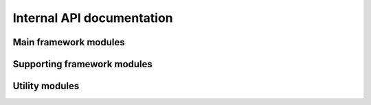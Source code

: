 Internal API documentation
==========================

Main framework modules
----------------------

.. autosummary::

   src.core
   src.data_manager
   src.diagnostic
   src.environment_manager
   src.preprocessor
   src.output_manager

Supporting framework modules
----------------------------

.. autosummary::

   src.cli
   src.cmip6
   src.conflict_resolution
   src.data_model
   src.units
   src.verify_links
   src.xr_parser

Utility modules
---------------

.. autosummary::

   src.util.basic
   src.util.dataclass
   src.util.datelabel
   src.util.exceptions
   src.util.filesystem
   src.util.logs
   src.util.processes
